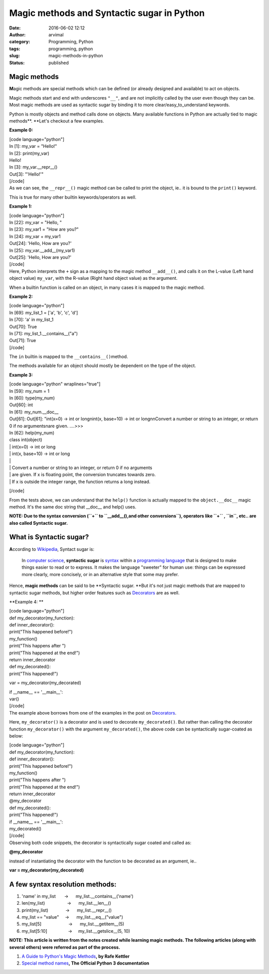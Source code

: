 Magic methods and Syntactic sugar in Python
###########################################
:date: 2016-06-02 12:12
:author: arvimal
:category: Programming, Python
:tags: programming, python
:slug: magic-methods-in-python
:status: published

Magic methods
~~~~~~~~~~~~~

**M**\ agic methods are special methods which can be defined (or already designed and available) to act on objects.

Magic methods start and end with underscores ``"__"``, and are not implicitly called by the user even though they can be. Most magic methods are used as syntactic sugar by binding it to more clear/easy_to_understand keywords.

Python is mostly objects and method calls done on objects. Many available functions in Python are actually tied to magic methods\ **. **\ Let's checkout a few examples.

**Example 0:**

| [code language="python"]
| In [1]: my_var = "Hello!"

| In [2]: print(my_var)
| Hello!

| In [3]: my_var.__repr__()
| Out[3]: "'Hello!'"
| [/code]
| As we can see, the ``__repr__()`` magic method can be called to print the object, ie.. it is bound to the ``print()`` keyword.

This is true for many other builtin keywords/operators as well.

**Example 1:**

| [code language="python"]
| In [22]: my_var = "Hello, "
| In [23]: my_var1 = "How are you?"

| In [24]: my_var + my_var1
| Out[24]: 'Hello, How are you?'

| In [25]: my_var.__add__(my_var1)
| Out[25]: 'Hello, How are you?'
| [/code]
| Here, Python interprets the ``+`` sign as a mapping to the magic method ``__add__()``, and calls it on the L-value (Left hand object value) ``my_var``, with the R-value (Right hand object value) as the argument.

When a builtin function is called on an object, in many cases it is mapped to the magic method.

**Example 2:**

| [code language="python"]
| In [69]: my_list_1 = ['a', 'b', 'c', 'd']

| In [70]: 'a' in my_list_1
| Out[70]: True

| In [71]: my_list_1.__contains__("a")
| Out[71]: True
| [/code]

The ``in`` builtin is mapped to the ``__contains__()``\ method.

The methods available for an object should mostly be dependent on the type of the object.

**Example 3:**

| [code language="python" wraplines="true"]
| In [59]: my_num = 1

| In [60]: type(my_num)
| Out[60]: int

| In [61]: my_num.__doc_\_
| Out[61]: Out[61]: "int(x=0) -> int or long\nint(x, base=10) -> int or long\n\nConvert a number or string to an integer, or return 0 if no arguments\nare given. ....>>>

| In [62]: help(my_num)
| class int(object)
| \| int(x=0) -> int or long
| \| int(x, base=10) -> int or long
| \|
| \| Convert a number or string to an integer, or return 0 if no arguments
| \| are given. If x is floating point, the conversion truncates towards zero.
| \| If x is outside the integer range, the function returns a long instead.

[/code]

From the tests above, we can understand that the ``help()`` function is actually mapped to the ``object.__doc__`` magic method. It's the same doc string that \__doc_\_ and help() uses.

**NOTE: Due to the syntax conversion (``+`` to ``__add__(),and other conversions``), operators like ``+`` , ``in``, etc.. are also called Syntactic sugar.**

What is Syntactic sugar?
~~~~~~~~~~~~~~~~~~~~~~~~

**A**\ ccording to \ `Wikipedia <https://en.wikipedia.org/wiki/Syntactic_sugar>`__, Syntact sugar is:

   In `computer science <https://en.wikipedia.org/wiki/Computer_science>`__, **syntactic sugar** is `syntax <https://en.wikipedia.org/wiki/Syntax_%28programming_languages%29>`__ within a `programming language <https://en.wikipedia.org/wiki/Programming_language>`__ that is designed to make things easier to read or to express. It makes the language "sweeter" for human use: things can be expressed more clearly, more concisely, or in an alternative style that some may prefer.

Hence, \ **magic methods** can be said to be \ **Syntactic sugar. **\ But it's not just magic methods that are mapped to syntactic sugar methods, but higher order features such as \ `Decorators <https://arvimal.wordpress.com/2016/05/30/decorators-object-oriented-programming/>`__ are as well.

**Example 4: **

| [code language="python"]
| def my_decorator(my_function):
| def inner_decorator():
| print("This happened before!")
| my_function()
| print("This happens after ")
| print("This happened at the end!")
| return inner_decorator

| def my_decorated():
| print("This happened!")

var = my_decorator(my_decorated)

| if \__name_\_ == '__main__':
| var()
| [/code]
| The example above borrows from one of the examples in the post on \ `Decorators <https://arvimal.wordpress.com/2016/05/30/decorators-object-oriented-programming/>`__.

Here, ``my_decorator()`` is a decorator and is used to decorate ``my_decorated()``. But rather than calling the decorator function \ ``my_decorator()`` with the argument ``my_decorated()``, the above code can be syntactically sugar-coated as below:

| [code language="python"]
| def my_decorator(my_function):
| def inner_decorator():
| print("This happened before!")
| my_function()
| print("This happens after ")
| print("This happened at the end!")
| return inner_decorator

| @my_decorator
| def my_decorated():
| print("This happened!")

| if \__name_\_ == '__main__':
| my_decorated()
| [/code]
| Observing both code snippets, the decorator is syntactically sugar coated and called as:

**@my_decorator**

instead of instantiating the decorator with the function to be decorated as an argument, ie..

**var = my_decorator(my_decorated)**

A few syntax resolution methods:
~~~~~~~~~~~~~~~~~~~~~~~~~~~~~~~~

#. 'name' in my_list       ->      my_list.__contains__('name')
#. len(my_list)                  ->      my_list.__len__()
#. print(my_list)              ->      my_list.__repr__()
#. my_list == "value"     ->      my_list.__eq__("value")
#. my_list[5]                      ->      my_list.__getitem__(5)
#. my_list[5:10]                 ->     my_list.__getslice__(5, 10)

**NOTE: This article is written from the notes created while learning magic methods. The following articles (along with several others) were referred as part of the process.**

#. `A Guide to Python's Magic Methods <http://www.rafekettler.com/magicmethods.pdf>`__\ **, by Rafe Kettler**
#. `Special method names <https://docs.python.org/3/reference/datamodel.html#special-method-names>`__\ **, The Official Python 3 documentation**
